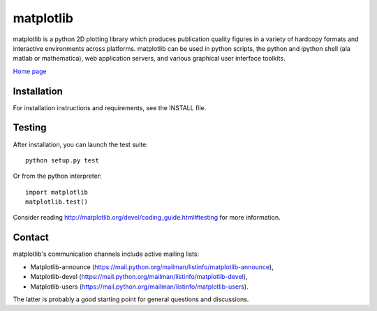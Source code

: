 ##########
matplotlib
##########

matplotlib is a python 2D plotting library which produces publication
quality figures in a variety of hardcopy formats and interactive
environments across platforms. matplotlib can be used in python
scripts, the python and ipython shell (ala matlab or mathematica), web
application servers, and various graphical user interface toolkits.

`Home page <http://matplotlib.org/>`_

Installation
=============

For installation instructions and requirements, see the INSTALL file.

Testing
=======

After installation, you can launch the test suite::

  python setup.py test

Or from the python interpreter::

  import matplotlib
  matplotlib.test()

Consider reading http://matplotlib.org/devel/coding_guide.html#testing for
more information.

Contact
=======
matplotlib's communication channels include active mailing lists:

* Matplotlib-announce (https://mail.python.org/mailman/listinfo/matplotlib-announce),
* Matplotlib-devel (https://mail.python.org/mailman/listinfo/matplotlib-devel),
* Matplotlib-users (https://mail.python.org/mailman/listinfo/matplotlib-users).

The latter is probably a good starting point for general questions and discussions.
